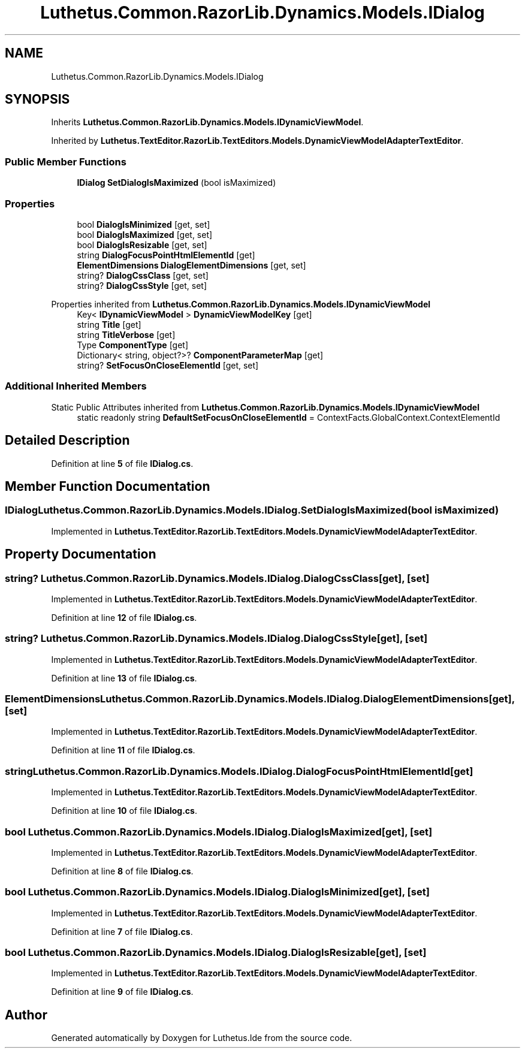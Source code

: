 .TH "Luthetus.Common.RazorLib.Dynamics.Models.IDialog" 3 "Version 1.0.0" "Luthetus.Ide" \" -*- nroff -*-
.ad l
.nh
.SH NAME
Luthetus.Common.RazorLib.Dynamics.Models.IDialog
.SH SYNOPSIS
.br
.PP
.PP
Inherits \fBLuthetus\&.Common\&.RazorLib\&.Dynamics\&.Models\&.IDynamicViewModel\fP\&.
.PP
Inherited by \fBLuthetus\&.TextEditor\&.RazorLib\&.TextEditors\&.Models\&.DynamicViewModelAdapterTextEditor\fP\&.
.SS "Public Member Functions"

.in +1c
.ti -1c
.RI "\fBIDialog\fP \fBSetDialogIsMaximized\fP (bool isMaximized)"
.br
.in -1c
.SS "Properties"

.in +1c
.ti -1c
.RI "bool \fBDialogIsMinimized\fP\fR [get, set]\fP"
.br
.ti -1c
.RI "bool \fBDialogIsMaximized\fP\fR [get, set]\fP"
.br
.ti -1c
.RI "bool \fBDialogIsResizable\fP\fR [get, set]\fP"
.br
.ti -1c
.RI "string \fBDialogFocusPointHtmlElementId\fP\fR [get]\fP"
.br
.ti -1c
.RI "\fBElementDimensions\fP \fBDialogElementDimensions\fP\fR [get, set]\fP"
.br
.ti -1c
.RI "string? \fBDialogCssClass\fP\fR [get, set]\fP"
.br
.ti -1c
.RI "string? \fBDialogCssStyle\fP\fR [get, set]\fP"
.br
.in -1c

Properties inherited from \fBLuthetus\&.Common\&.RazorLib\&.Dynamics\&.Models\&.IDynamicViewModel\fP
.in +1c
.ti -1c
.RI "Key< \fBIDynamicViewModel\fP > \fBDynamicViewModelKey\fP\fR [get]\fP"
.br
.ti -1c
.RI "string \fBTitle\fP\fR [get]\fP"
.br
.ti -1c
.RI "string \fBTitleVerbose\fP\fR [get]\fP"
.br
.ti -1c
.RI "Type \fBComponentType\fP\fR [get]\fP"
.br
.ti -1c
.RI "Dictionary< string, object?>? \fBComponentParameterMap\fP\fR [get]\fP"
.br
.ti -1c
.RI "string? \fBSetFocusOnCloseElementId\fP\fR [get, set]\fP"
.br
.in -1c
.SS "Additional Inherited Members"


Static Public Attributes inherited from \fBLuthetus\&.Common\&.RazorLib\&.Dynamics\&.Models\&.IDynamicViewModel\fP
.in +1c
.ti -1c
.RI "static readonly string \fBDefaultSetFocusOnCloseElementId\fP = ContextFacts\&.GlobalContext\&.ContextElementId"
.br
.in -1c
.SH "Detailed Description"
.PP 
Definition at line \fB5\fP of file \fBIDialog\&.cs\fP\&.
.SH "Member Function Documentation"
.PP 
.SS "\fBIDialog\fP Luthetus\&.Common\&.RazorLib\&.Dynamics\&.Models\&.IDialog\&.SetDialogIsMaximized (bool isMaximized)"

.PP
Implemented in \fBLuthetus\&.TextEditor\&.RazorLib\&.TextEditors\&.Models\&.DynamicViewModelAdapterTextEditor\fP\&.
.SH "Property Documentation"
.PP 
.SS "string? Luthetus\&.Common\&.RazorLib\&.Dynamics\&.Models\&.IDialog\&.DialogCssClass\fR [get]\fP, \fR [set]\fP"

.PP
Implemented in \fBLuthetus\&.TextEditor\&.RazorLib\&.TextEditors\&.Models\&.DynamicViewModelAdapterTextEditor\fP\&.
.PP
Definition at line \fB12\fP of file \fBIDialog\&.cs\fP\&.
.SS "string? Luthetus\&.Common\&.RazorLib\&.Dynamics\&.Models\&.IDialog\&.DialogCssStyle\fR [get]\fP, \fR [set]\fP"

.PP
Implemented in \fBLuthetus\&.TextEditor\&.RazorLib\&.TextEditors\&.Models\&.DynamicViewModelAdapterTextEditor\fP\&.
.PP
Definition at line \fB13\fP of file \fBIDialog\&.cs\fP\&.
.SS "\fBElementDimensions\fP Luthetus\&.Common\&.RazorLib\&.Dynamics\&.Models\&.IDialog\&.DialogElementDimensions\fR [get]\fP, \fR [set]\fP"

.PP
Implemented in \fBLuthetus\&.TextEditor\&.RazorLib\&.TextEditors\&.Models\&.DynamicViewModelAdapterTextEditor\fP\&.
.PP
Definition at line \fB11\fP of file \fBIDialog\&.cs\fP\&.
.SS "string Luthetus\&.Common\&.RazorLib\&.Dynamics\&.Models\&.IDialog\&.DialogFocusPointHtmlElementId\fR [get]\fP"

.PP
Implemented in \fBLuthetus\&.TextEditor\&.RazorLib\&.TextEditors\&.Models\&.DynamicViewModelAdapterTextEditor\fP\&.
.PP
Definition at line \fB10\fP of file \fBIDialog\&.cs\fP\&.
.SS "bool Luthetus\&.Common\&.RazorLib\&.Dynamics\&.Models\&.IDialog\&.DialogIsMaximized\fR [get]\fP, \fR [set]\fP"

.PP
Implemented in \fBLuthetus\&.TextEditor\&.RazorLib\&.TextEditors\&.Models\&.DynamicViewModelAdapterTextEditor\fP\&.
.PP
Definition at line \fB8\fP of file \fBIDialog\&.cs\fP\&.
.SS "bool Luthetus\&.Common\&.RazorLib\&.Dynamics\&.Models\&.IDialog\&.DialogIsMinimized\fR [get]\fP, \fR [set]\fP"

.PP
Implemented in \fBLuthetus\&.TextEditor\&.RazorLib\&.TextEditors\&.Models\&.DynamicViewModelAdapterTextEditor\fP\&.
.PP
Definition at line \fB7\fP of file \fBIDialog\&.cs\fP\&.
.SS "bool Luthetus\&.Common\&.RazorLib\&.Dynamics\&.Models\&.IDialog\&.DialogIsResizable\fR [get]\fP, \fR [set]\fP"

.PP
Implemented in \fBLuthetus\&.TextEditor\&.RazorLib\&.TextEditors\&.Models\&.DynamicViewModelAdapterTextEditor\fP\&.
.PP
Definition at line \fB9\fP of file \fBIDialog\&.cs\fP\&.

.SH "Author"
.PP 
Generated automatically by Doxygen for Luthetus\&.Ide from the source code\&.
